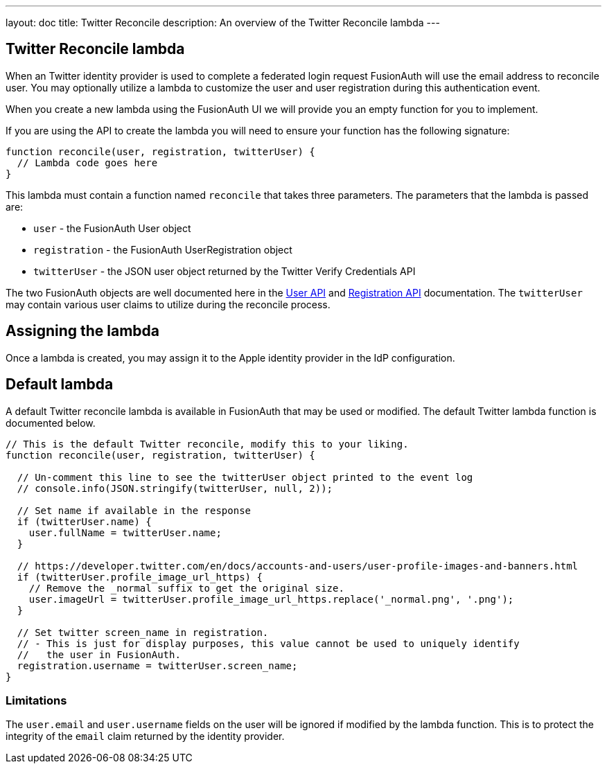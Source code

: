 ---
layout: doc
title: Twitter Reconcile
description: An overview of the Twitter Reconcile lambda
---

:sectnumlevels: 0

== Twitter Reconcile lambda

When an Twitter identity provider is used to complete a federated login request FusionAuth will use the email address to reconcile user. You may optionally utilize a lambda to customize the user and user registration during this authentication event.

When you create a new lambda using the FusionAuth UI we will provide you an empty function for you to implement.

If you are using the API to create the lambda you will need to ensure your function has the following signature:

[source,javascript]
----
function reconcile(user, registration, twitterUser) {
  // Lambda code goes here
}
----

This lambda must contain a function named `reconcile` that takes three parameters. The parameters that the lambda is passed are:

* `user` - the FusionAuth User object
* `registration` - the FusionAuth UserRegistration object
* `twitterUser` - the JSON user object returned by the Twitter Verify Credentials API

The two FusionAuth objects are well documented here in the link:../apis/users[User API] and link:../apis/registrations[Registration API] documentation. The `twitterUser` may contain various user claims to utilize during the reconcile process.

== Assigning the lambda

Once a lambda is created, you may assign it to the Apple identity provider in the IdP configuration.

== Default lambda

A default Twitter reconcile lambda is available in FusionAuth that may be used or modified. The default Twitter lambda function is documented below.

[source,javascript]
----
// This is the default Twitter reconcile, modify this to your liking.
function reconcile(user, registration, twitterUser) {

  // Un-comment this line to see the twitterUser object printed to the event log
  // console.info(JSON.stringify(twitterUser, null, 2));

  // Set name if available in the response
  if (twitterUser.name) {
    user.fullName = twitterUser.name;
  }

  // https://developer.twitter.com/en/docs/accounts-and-users/user-profile-images-and-banners.html
  if (twitterUser.profile_image_url_https) {
    // Remove the _normal suffix to get the original size.
    user.imageUrl = twitterUser.profile_image_url_https.replace('_normal.png', '.png');
  }

  // Set twitter screen_name in registration.
  // - This is just for display purposes, this value cannot be used to uniquely identify
  //   the user in FusionAuth.
  registration.username = twitterUser.screen_name;
}
----

=== Limitations

The `user.email` and `user.username` fields on the user will be ignored if modified by the lambda function. This is to protect the integrity of the `email` claim returned by the identity provider.